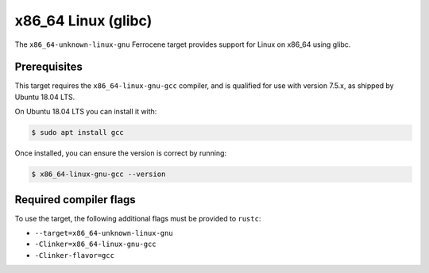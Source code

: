 .. SPDX-License-Identifier: MIT OR Apache-2.0
   SPDX-FileCopyrightText: The Ferrocene Developers

x86_64 Linux (glibc)
====================

The ``x86_64-unknown-linux-gnu`` Ferrocene target provides support for
Linux on x86_64 using glibc.

Prerequisites
-------------

This target requires the ``x86_64-linux-gnu-gcc`` compiler, and is qualified
for use with version 7.5.x, as shipped by Ubuntu 18.04 LTS.

On Ubuntu 18.04 LTS you can install it with:

.. code-block::

   $ sudo apt install gcc

Once installed, you can ensure the version is correct by running:

.. code-block::

   $ x86_64-linux-gnu-gcc --version

Required compiler flags
-----------------------

To use the target, the following additional flags must be provided to
``rustc``:

* ``--target=x86_64-unknown-linux-gnu``
* ``-Clinker=x86_64-linux-gnu-gcc``
* ``-Clinker-flavor=gcc``
